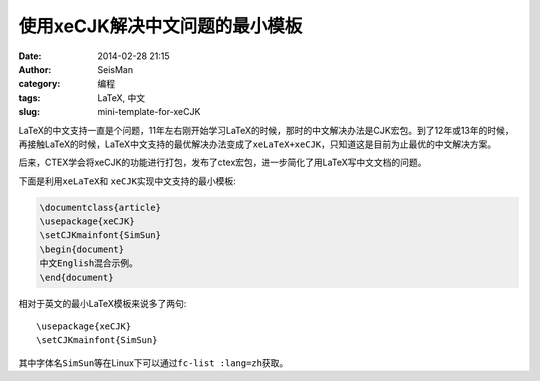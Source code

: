 使用xeCJK解决中文问题的最小模板
###############################

:date: 2014-02-28 21:15
:author: SeisMan
:category: 编程
:tags: LaTeX, 中文
:slug: mini-template-for-xeCJK

LaTeX的中文支持一直是个问题，11年左右刚开始学习LaTeX的时候，那时的中文解决办法是CJK宏包。到了12年或13年的时候，再接触LaTeX的时候，LaTeX中文支持的最优解决办法变成了\ ``xeLaTeX+xeCJK``\ ，只知道这是目前为止最优的中文解决方案。

后来，CTEX学会将xeCJK的功能进行打包，发布了ctex宏包，进一步简化了用LaTeX写中文文档的问题。

下面是利用\ ``xeLaTeX``\ 和 \ ``xeCJK``\ 实现中文支持的最小模板:

.. code-block:: tex

    \documentclass{article}
    \usepackage{xeCJK}
    \setCJKmainfont{SimSun}
    \begin{document}
    中文English混合示例。
    \end{document}

相对于英文的最小LaTeX模板来说多了两句::

    \usepackage{xeCJK}
    \setCJKmainfont{SimSun}

其中字体名\ ``SimSun``\ 等在Linux下可以通过\ ``fc-list :lang=zh``\ 获取。


